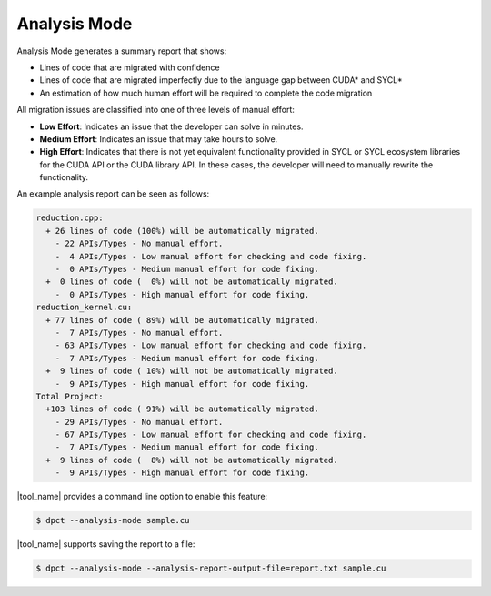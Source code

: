 .. _analysis_mode:

Analysis Mode
=============

Analysis Mode generates a summary report that shows:

* Lines of code that are migrated with confidence
* Lines of code that are migrated imperfectly due to the language gap between
  CUDA\* and SYCL\*
* An estimation of how much human effort will be required to complete the code migration

All migration issues are classified into one of three levels of manual effort:

* **Low Effort**: Indicates an issue that the developer can solve in minutes.
* **Medium Effort**: Indicates an issue that may take hours to solve.
* **High Effort**: Indicates that there is not yet equivalent functionality provided
  in SYCL or SYCL ecosystem libraries for the CUDA API or the CUDA library API.
  In these cases, the developer will need to manually rewrite the functionality.

An example analysis report can be seen as follows:

.. code-block:: none
    
    reduction.cpp:
      + 26 lines of code (100%) will be automatically migrated.
        - 22 APIs/Types - No manual effort.
        -  4 APIs/Types - Low manual effort for checking and code fixing.
        -  0 APIs/Types - Medium manual effort for code fixing.
      +  0 lines of code (  0%) will not be automatically migrated.
        -  0 APIs/Types - High manual effort for code fixing.
    reduction_kernel.cu:
      + 77 lines of code ( 89%) will be automatically migrated.
        -  7 APIs/Types - No manual effort.
        - 63 APIs/Types - Low manual effort for checking and code fixing.
        -  7 APIs/Types - Medium manual effort for code fixing.
      +  9 lines of code ( 10%) will not be automatically migrated.
        -  9 APIs/Types - High manual effort for code fixing.
    Total Project:
      +103 lines of code ( 91%) will be automatically migrated.
        - 29 APIs/Types - No manual effort.
        - 67 APIs/Types - Low manual effort for checking and code fixing.
        -  7 APIs/Types - Medium manual effort for code fixing.
      +  9 lines of code (  8%) will not be automatically migrated.
        -  9 APIs/Types - High manual effort for code fixing.


|tool_name| provides a command line option to enable this feature:

.. code-block:: bash

    $ dpct --analysis-mode sample.cu

|tool_name| supports saving the report to a file:

.. code-block:: bash

    $ dpct --analysis-mode --analysis-report-output-file=report.txt sample.cu
